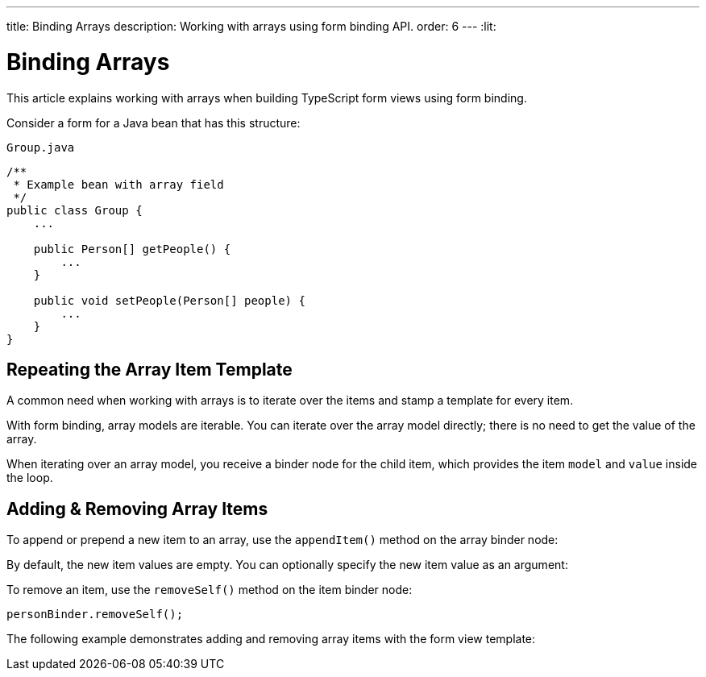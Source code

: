 ---
title: Binding Arrays
description: Working with arrays using form binding API.
order: 6
---
:lit:

= Binding Arrays

// tag::content[]

This article explains working with arrays when building TypeScript form views using form binding.

Consider a form for a Java bean that has this structure:

.`Group.java`
[source,java]
----
/**
 * Example bean with array field
 */
public class Group {
    ...

    public Person[] getPeople() {
        ...
    }

    public void setPeople(Person[] people) {
        ...
    }
}
----

== Repeating the Array Item Template

A common need when working with arrays is to iterate over the items and stamp a template for every item.

With form binding, array models are iterable.
You can iterate over the array model directly; there is no need to get the value of the array.

When iterating over an array model, you receive a binder node for the child item, which provides the item `model` and `value` inside the loop.

ifdef::react[]
[source,typescriptjsx]
----
import { useBinder } from '@hilla/react-form';
import GroupModel from '.../GroupModel';
import { TextField } from "@hilla/react-components/TextField.js";

export default function GroupFormView() {

  const { model, field } = useBinder(GroupModel);

  return (
    <>
      {model.people.map(personBinder => (
        <div>
          <TextField label="Full name" {...field(personBinder.model.fullName)}></TextField>
          <strong>Full name:</strong>
          {personBinder.value.fullName}
        </div>
      ))}
    </>
  );
}
----
endif::[]
ifdef::lit[]
We suggest using a `repeat` directive to loop through the items and stamp the item templates.

[source,typescript]
----
import { html, LitElement } from 'lit';
import { customElement } from 'lit/decorators.js';

import { repeat } from 'lit/directives/repeat.js';

import { Binder, field } from '@hilla/form';

import GroupModel from '.../GroupModel';

@customElement('group-form-view')
class GroupFormView extends LitElement {
  binder = new Binder(this, GroupModel);

  render() {
    return html`
      ${repeat(this.binder.model.people, personBinder => html`
        <div>
          <vaadin-text-field
            label="Full name"
            ${field(personBinder.model.fullName)}
          ></vaadin-text-field>

          <strong>Full name:</strong>
          ${personBinder.value.fullName}
        </div>
      `)}
    `;
  }
}
----
endif::[]

== Adding & Removing Array Items

To append or prepend a new item to an array, use the [methodname]`appendItem()` method on the array binder node:

ifdef::react[]
[source,typescriptjsx]
----
const { model } = useBinder(GroupModel);
// ...
model.people.appendItem();
model.people.prependItem();
----
endif::[]
ifdef::lit[]
[source,typescript]
----
this.binder.for(this.binder.model.people).appendItem();
this.binder.for(this.binder.model.people).prependItem();
----
endif::[]

By default, the new item values are empty.
You can optionally specify the new item value as an argument:

ifdef::react[]
[source,typescriptjsx]
----
const { model } = useBinder(GroupModel);
// ...
model.people.appendItem({fullName: 'Jane Doe'});
----
endif::[]
ifdef::lit[]
[source,typescript]
----
this.binder.for(this.binder.model.people).appendItem({fullName: 'Jane Doe'});
----
endif::[]

To remove an item, use the [methodname]`removeSelf()` method on the item binder node:

[source,typescript]
----
personBinder.removeSelf();
----

The following example demonstrates adding and removing array items with the form view template:

ifdef::react[]
[source,typescriptjsx]
----
import { useBinder } from '@hilla/react-form';
import GroupModel from '.../GroupModel';
import { TextField } from "@hilla/react-components/TextField.js";
import {Button} from "@hilla/react-components/Button.js";

export default function GroupFormView() {

  const { model, field } = useBinder(GroupModel);

  return (
    <>
      {model.people.map(personBinder => (
        <div>
          <TextField label="Full name" {...field(personBinder.model.fullName)}></TextField>
          <Button onClick={() => personBinder.removeSelf()}>Delete</Button>
        </div>
      ))}

      <Button onClick={() => model.people.appendItem()}>Add</Button>
    </>
  );
}
----
endif::[]
ifdef::lit[]
[source,typescript]
----
class GroupFormView extends LitElement {
  // ...

  render() {
    return html`
      ${repeat(this.binder.model.people, personBinder => html`
        <div>
          <vaadin-text-field
            label="Full name"
            ${field(personBinder.model.fullName)}
          ></vaadin-text-field>

          <vaadin-button @click=${() => personBinder.removeSelf()}>
            Delete
          </vaadin-button>
        </div>
      `)}

      <vaadin-button
        @click=${() => this.binder.for(this.binder.model.people).appendItem()}
      >
        Add
      </vaadin-button>
    `;
  }
}
----
endif::[]

// end::content[]
